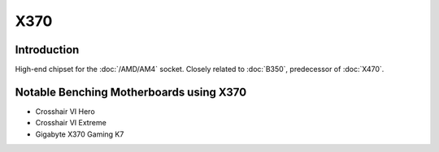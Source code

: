 ================
X370
================

Introduction
================

High-end chipset for the :doc:`/AMD/AM4` socket. Closely related to :doc:`B350`, predecessor of :doc:`X470`.

Notable Benching Motherboards using X370
========================================

* Crosshair VI Hero
* Crosshair VI Extreme
* Gigabyte X370 Gaming K7